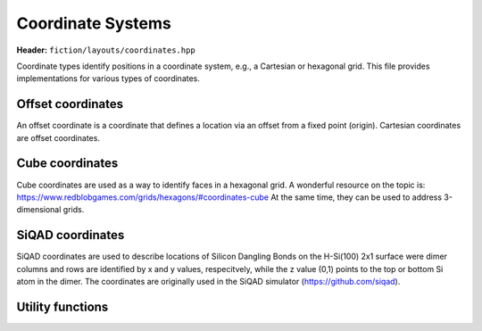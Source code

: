 Coordinate Systems
==================

**Header:** ``fiction/layouts/coordinates.hpp``

Coordinate types identify positions in a coordinate system, e.g., a Cartesian or hexagonal grid. This file provides implementations for various types of coordinates.

Offset coordinates
------------------

An offset coordinate is a coordinate that defines a location via an offset from a fixed point (origin). Cartesian coordinates are offset coordinates.

.. tabs::
    .. tab:: C++
        .. doxygenstruct:: fiction::offset::ucoord_t
        .. doxygenclass:: fiction::offset::coord_iterator

    .. tab:: Python
        .. autoclass:: fiction.pyfiction.coordinate
            :members:

Cube coordinates
----------------

Cube coordinates are used as a way to identify faces in a hexagonal grid. A wonderful resource on the topic is: https://www.redblobgames.com/grids/hexagons/#coordinates-cube
At the same time, they can be used to address 3-dimensional grids.

.. tabs::
    .. tab:: C++
        .. doxygenstruct:: fiction::cube::coord_t

    .. tab:: Python
        .. autoclass:: fiction.pyfiction.cube_coordinate
            :members:

SiQAD coordinates
-----------------

SiQAD coordinates are used to describe locations of Silicon Dangling Bonds on the H-Si(100) 2x1 surface were dimer columns and rows are identified by x and y values, respecitvely,
while the z value (0,1) points to the top or bottom Si atom in the dimer. The coordinates are originally used in the SiQAD simulator (https://github.com/siqad).

.. tabs::
    .. tab:: C++
        .. doxygenstruct:: fiction::siqad::coord_t

    .. tab:: Python
        .. autoclass:: fiction.pyfiction.siqad_coordinate
            :members:

Utility functions
-----------------

.. tabs::
    .. tab:: C++
        .. doxygenfunction:: fiction::area(const CoordinateType& coord) noexcept
        .. doxygenfunction:: fiction::volume(const CoordinateType& coord) noexcept
        .. doxygenfunction:: fiction::siqad::to_siqad_coord(const CoordinateType& coord) noexcept
        .. doxygenfunction:: fiction::siqad::to_fiction_coord(const coord_t& coord) noexcept
    .. tab:: Python
        .. autofunction:: fiction.pyfiction.to_fiction_coord
        .. autofunction:: fiction.pyfiction.to_siqad_coord
